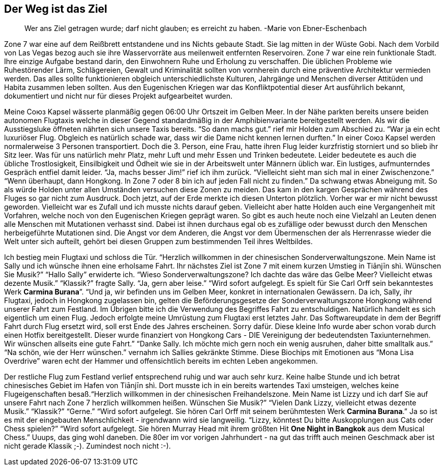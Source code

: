 // Kurzgeschichte "Zone 7" - Kapitel 2
== Der Weg ist das Ziel
> Wer ans Ziel getragen wurde; darf nicht glauben; es erreicht zu haben. 
> -Marie von Ebner-Eschenbach

Zone 7 war eine auf dem Reißbrett entstandene und ins Nichts gebaute Stadt. Sie lag mitten in der Wüste Gobi. Nach dem Vorbild von Las Vegas bezog auch sie ihre Wasservorräte aus meilenweit entfernten Reservoiren. Zone 7 war eine rein funktionale Stadt. Ihre einzige Aufgabe bestand darin, den Einwohnern Ruhe und Erholung zu verschaffen. Die üblichen Probleme wie Ruhestörender Lärm, Schlägereien, Gewalt und Kriminalität sollten von vornherein durch eine präventive Architektur vermieden werden. Das alles sollte funktionieren obgleich unterschiedlichste Kulturen, Jahrgänge und Menschen diverser Attitüden und Habita zusammen leben sollten. Aus den Eugenischen Kriegen war das Konfliktpotential dieser Art ausführlich bekannt, dokumentiert und nicht nur für dieses Projekt aufgearbeitet wurden. 

Meine Союз Kapsel wässerte planmäßig gegen 06:00 Uhr Ortszeit im Gelben Meer. In der Nähe parkten bereits unsere beiden autonomen Flugtaxis welche in dieser Gegend standardmäßig in der Amphibienvariante bereitgestellt werden. Als wir die Ausstiegsluke öffneten nährten sich unsere Taxis bereits. “So dann machs gut.” rief mir Holden zum Abschied zu. “War ja ein echt luxuriöser Flug. Obgleich es natürlich schade war, dass wir die Dame nicht kennen lernen durften.” In einer Союз Kapsel werden normalerweise 3 Personen transportiert. Doch die 3. Person, eine Frau, hatte ihren Flug leider kurzfristig storniert und so blieb ihr Sitz leer. Was für uns natürlich mehr Platz, mehr Luft und mehr Essen und Trinken bedeutete. Leider bedeutete es auch die übliche Trostlosigkeit, Einsilbigkeit und Ödheit wie sie in der Arbeitswelt unter Männern üblich war. Ein lustiges, aufmunterndes Gespräch entfiel damit leider. “Ja, machs besser Jim!” rief ich ihm zurück. “Vielleicht sieht man sich mal in einer Zwischenzone.” “Wenn überhaupt, dann Hongkong. In Zone 7 oder 8 bin ich auf jeden Fall nicht zu finden.” Da schwang etwas Abneigung mit. So als würde Holden unter allen Umständen versuchen diese Zonen zu meiden. Das kam in den kargen Gesprächen während des Fluges so gar nicht zum Ausdruck. Doch jetzt, auf der Erde merkte ich diesen Unterton plötzlich. Vorher war er mir nicht bewusst geworden. Vielleicht war es Zufall und ich musste nichts darauf geben. Vielleicht aber hatte Holden auch eine Vergangenheit mit Vorfahren, welche noch von den Eugenischen Kriegen geprägt waren. So gibt es auch heute noch eine Vielzahl an Leuten denen alle Menschen mit Mutationen verhasst sind. Dabei ist ihnen durchaus egal ob es zufällige oder bewusst durch den Menschen herbeigeführte Mutationen sind.  Die Angst vor dem Anderen, die Angst vor dem Übermenschen der als Herrenrasse wieder die Welt unter sich aufteilt, gehört bei diesen Gruppen zum bestimmenden Teil ihres Weltbildes. 

Ich bestieg mein Flugtaxi und schloss die Tür. “Herzlich willkommen in der chinesischen Sonderverwaltungszone. Mein Name ist Sally und ich wünsche ihnen eine erholsame Fahrt. Ihr nächstes Ziel ist Zone 7 mit einem kurzen Umstieg in Tiānjīn shì. Wünschen Sie Musik?” “Hallo Sally” erwiderte ich. “Wieso Sonderverwaltungszone? Ich dachte das wäre das Gelbe Meer? Vielleicht etwas dezente Musik.” “Klassik?” fragte Sally. “Ja, gern aber leise.” “Wird sofort aufgelegt. Es spielt für Sie Carl Orff sein bekanntestes Werk *Carmina Burana*”. “Und ja, wir befinden uns im Gelben Meer, konkret in internationalen Gewässern. Da ich, Sally, ihr Flugtaxi, jedoch in Hongkong zugelassen bin, gelten die Beförderungsgesetze der Sonderverwaltungszone Hongkong während unserer Fahrt zum Festland. Im Übrigen bitte ich die Verwendung des Begriffes Fahrt zu entschuldigen. Natürlich handelt es sich eigentlich um einen Flug. Jedoch erfolgte meine Umrüstung zum Flugtaxi erst letztes Jahr. Das Softwareupdate in dem der Begriff Fahrt durch Flug ersetzt wird, soll erst Ende des Jahres erscheinen. Sorry dafür. Diese kleine Info wurde aber schon vorab durch einen Hotfix bereitgestellt. Dieser wurde finanziert von Hongkong Cars - DIE Vereinigung der bedeutendsten Taxiunternehmen. Wir wünschen allseits eine gute Fahrt.” “Danke Sally. Ich möchte mich gern noch ein wenig ausruhen, daher bitte smalltalk aus.” “Na schön, wie der Herr wünschen.” vernahm ich Sallies gekränkte Stimme. Diese Biochips mit Emotionen aus “Mona Lisa Overdrive” waren echt der Hammer und offensichtlich bereits im echten Leben angekommen. 

Der restliche Flug zum Festland verlief entsprechend ruhig und war auch sehr kurz. Keine halbe Stunde und ich betrat chinesisches Gebiet im Hafen von Tiānjīn shì. Dort musste ich in ein bereits wartendes Taxi umsteigen, welches keine Flugeigenschaften besaß.“Herzlich willkommen in der chinesischen Freihandelszone. Mein Name ist Lizzy und ich darf Sie auf unsere Fahrt nach Zone 7 herzlich willkommen heißen. Wünschen Sie Musik?” “Vielen Dank Lizzy, vielleicht etwas dezente Musik.” “Klassik?” “Gerne.” “Wird sofort aufgelegt. Sie hören Carl Orff mit seinem berühmtesten Werk *Carmina Burana*.” Ja so ist es mit der eingebauten Menschlichkeit - irgendwann wird sie langweilig. “Lizzy, könntest Du bitte Auskopplungen aus Cats oder Chess spielen?” “Wird sofort aufgelegt. Sie hören Murray Head mit ihrem größten Hit *One Night in Bangkok* aus dem Musical Chess.” Uuups, das ging wohl daneben. Die 80er im vor vorigen Jahrhundert - na gut das trifft auch meinen Geschmack aber ist nicht gerade Klassik ;-). Zumindest noch nicht :-).
